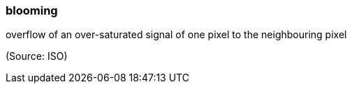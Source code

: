 === blooming

overflow of an over-saturated signal of one pixel to the neighbouring pixel

(Source: ISO)

